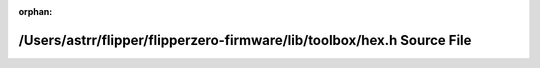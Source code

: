 .. meta::46ddafe70fe401655eb289428224f40a714ee0c4c891ead8d1629a5f926a5f915e51ac56043c5e5fd97dc4fa08849d35215d6f3ac2523162d924c016d3c0c7d6

:orphan:

.. title:: Flipper Zero Firmware: /Users/astrr/flipper/flipperzero-firmware/lib/toolbox/hex.h Source File

/Users/astrr/flipper/flipperzero-firmware/lib/toolbox/hex.h Source File
=======================================================================

.. container:: doxygen-content

   
   .. raw:: html
     :file: hex_8h_source.html

